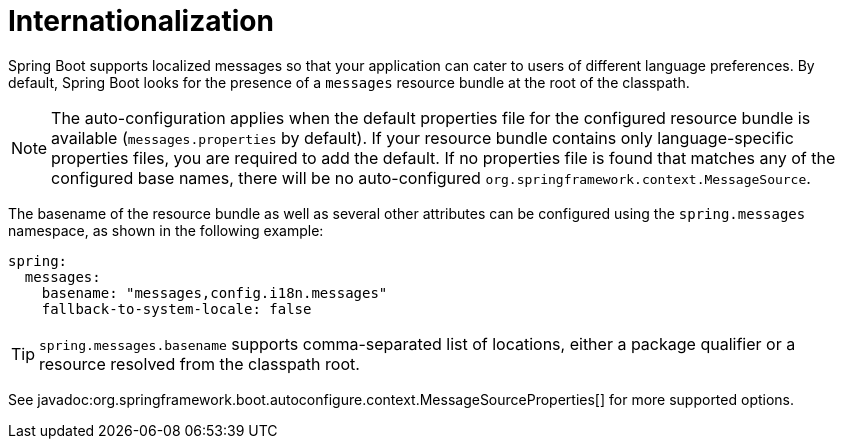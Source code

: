 [[features.internationalization]]
= Internationalization

Spring Boot supports localized messages so that your application can cater to users of different language preferences.
By default, Spring Boot looks for the presence of a `messages` resource bundle at the root of the classpath.

NOTE: The auto-configuration applies when the default properties file for the configured resource bundle is available (`messages.properties` by default).
If your resource bundle contains only language-specific properties files, you are required to add the default.
If no properties file is found that matches any of the configured base names, there will be no auto-configured `org.springframework.context.MessageSource`.

The basename of the resource bundle as well as several other attributes can be configured using the `spring.messages` namespace, as shown in the following example:

[configprops,yaml]
----
spring:
  messages:
    basename: "messages,config.i18n.messages"
    fallback-to-system-locale: false
----

TIP: `spring.messages.basename` supports comma-separated list of locations, either a package qualifier or a resource resolved from the classpath root.

See javadoc:org.springframework.boot.autoconfigure.context.MessageSourceProperties[] for more supported options.
